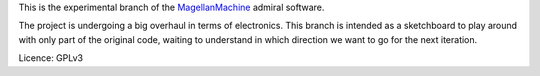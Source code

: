This is the experimental branch of the MagellanMachine_ admiral software.

The project is undergoing a big overhaul in terms of electronics. This branch
is intended as a sketchboard to play around with only part of the original
code, waiting to understand in which direction we want to go for the next
iteration.

.. _MagellanMachine: http://magellanmachine.se

Licence: GPLv3

.. To Access the FreeRunner:
   ssh root@192.168.0.202